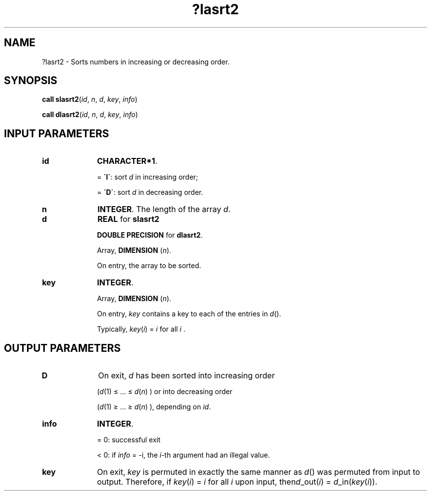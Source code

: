.\" Copyright (c) 2002 \- 2008 Intel Corporation
.\" All rights reserved.
.\"
.TH ?lasrt2 3 "Intel Corporation" "Copyright(C) 2002 \- 2008" "Intel(R) Math Kernel Library"
.SH NAME
?lasrt2 \- Sorts numbers in increasing or decreasing order.
.SH SYNOPSIS
.PP
\fBcall slasrt2\fR(\fIid\fR, \fIn\fR, \fId\fR, \fIkey\fR, \fIinfo\fR)
.PP
\fBcall dlasrt2\fR(\fIid\fR, \fIn\fR, \fId\fR, \fIkey\fR, \fIinfo\fR)
.SH INPUT PARAMETERS

.TP 10
\fBid\fR
.NL
\fBCHARACTER*1\fR.
.IP
= \fB\'I\'\fR: sort \fId\fR in increasing order; 
.IP
= \fB\'D\'\fR: sort \fId\fR in decreasing order.
.TP 10
\fBn\fR
.NL
\fBINTEGER\fR. The length of the array \fId\fR.
.TP 10
\fBd\fR
.NL
\fBREAL\fR for \fBslasrt2\fR
.IP
\fBDOUBLE PRECISION\fR for \fBdlasrt2\fR. 
.IP
Array, \fBDIMENSION\fR (\fIn\fR). 
.IP
On entry, the array to be sorted.
.TP 10
\fBkey\fR
.NL
\fBINTEGER\fR.
.IP
Array, \fBDIMENSION\fR (\fIn\fR). 
.IP
On entry, \fIkey\fR contains a key to each of the entries in \fId\fR(). 
.IP
Typically, \fIkey\fR(\fIi\fR) = \fIi\fR for all \fIi\fR .
.SH OUTPUT PARAMETERS

.TP 10
\fBD\fR
.NL
On exit, \fId\fR has been sorted into increasing order 
.IP
(\fId\fR(1) \(<= ... \(<=\fI d\fR(\fIn\fR) ) or into decreasing order
.IP
(\fId\fR(1) \(>= ... \(>=\fI d\fR(\fIn\fR) ), depending on \fIid\fR.
.TP 10
\fBinfo\fR
.NL
\fBINTEGER\fR.
.IP
= 0:  successful exit 
.IP
< 0:  if \fIinfo\fR = -i, the \fIi\fR-th argument had an illegal value.
.TP 10
\fBkey\fR
.NL
On exit, \fIkey\fR is permuted in exactly the same manner as \fId\fR() was permuted from input to output. Therefore, if \fIkey\fR(\fIi\fR) = \fIi\fR for all \fIi\fR upon input, then\fId\fR\(ulout(\fIi\fR) = \fId\fR\(ulin(\fIkey\fR(\fIi\fR)).
